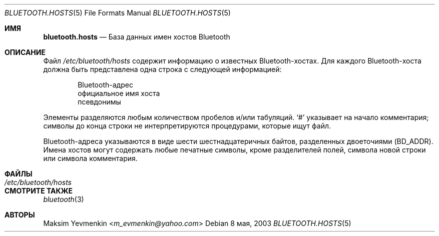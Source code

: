 .\" Copyright (c) 2003 Maksim Yevmenkin <m_evmenkin@yahoo.com>
.\" All rights reserved.
.\"
.\" Redistribution and use in source and binary forms, with or without
.\" modification, are permitted provided that the following conditions
.\" are met:
.\" 1. Redistributions of source code must retain the above copyright
.\"    notice, this list of conditions and the following disclaimer.
.\" 2. Redistributions in binary form must reproduce the above copyright
.\"    notice, this list of conditions and the following disclaimer in the
.\"    documentation and/or other materials provided with the distribution.
.\"
.\" THIS SOFTWARE IS PROVIDED BY THE AUTHOR AND CONTRIBUTORS ``AS IS'' AND
.\" ANY EXPRESS OR IMPLIED WARRANTIES, INCLUDING, BUT NOT LIMITED TO, THE
.\" IMPLIED WARRANTIES OF MERCHANTABILITY AND FITNESS FOR A PARTICULAR PURPOSE
.\" ARE DISCLAIMED. IN NO EVENT SHALL THE AUTHOR OR CONTRIBUTORS BE LIABLE
.\" FOR ANY DIRECT, INDIRECT, INCIDENTAL, SPECIAL, EXEMPLARY, OR CONSEQUENTIAL
.\" DAMAGES (INCLUDING, BUT NOT LIMITED TO, PROCUREMENT OF SUBSTITUTE GOODS
.\" OR SERVICES; LOSS OF USE, DATA, OR PROFITS; OR BUSINESS INTERRUPTION)
.\" HOWEVER CAUSED AND ON ANY THEORY OF LIABILITY, WHETHER IN CONTRACT, STRICT
.\" LIABILITY, OR TORT (INCLUDING NEGLIGENCE OR OTHERWISE) ARISING IN ANY WAY
.\" OUT OF THE USE OF THIS SOFTWARE, EVEN IF ADVISED OF THE POSSIBILITY OF
.\" SUCH DAMAGE.
.\"
.\" $Id: bluetooth.hosts.5,v 1.5 2003/05/20 22:52:39 max Exp $
.\"
.Dd 8 мая, 2003
.Dt BLUETOOTH.HOSTS 5
.Os
.Sh ИМЯ
.Nm bluetooth.hosts
.Nd База данных имен хостов Bluetooth
.Sh ОПИСАНИЕ
Файл
.Pa /etc/bluetooth/hosts
содержит информацию о известных Bluetooth-хостах.
Для каждого Bluetooth-хоста должна быть представлена одна строка
с следующей информацией:
.Bd -unfilled -offset indent
Bluetooth-адрес
официальное имя хоста
псевдонимы
.Ed
.Pp
Элементы разделяются любым количеством пробелов и/или табуляций. 
.Ql # 
указывает на начало комментария; символы до конца строки
не интерпретируются процедурами, которые ищут файл.
.Pp
Bluetooth-адреса указываются в виде шести шестнадцатеричных байтов, разделенных двоеточиями
(BD_ADDR).
Имена хостов могут содержать любые печатные символы, кроме разделителей полей,
символа новой строки или символа комментария.
.Sh ФАЙЛЫ
.Bl -tag -width ".Pa /etc/bluetooth/hosts" -compact
.It Pa /etc/bluetooth/hosts
.El
.Sh СМОТРИТЕ ТАКЖЕ
.Xr bluetooth 3
.Sh АВТОРЫ
.An Maksim Yevmenkin Aq Mt m_evmenkin@yahoo.com